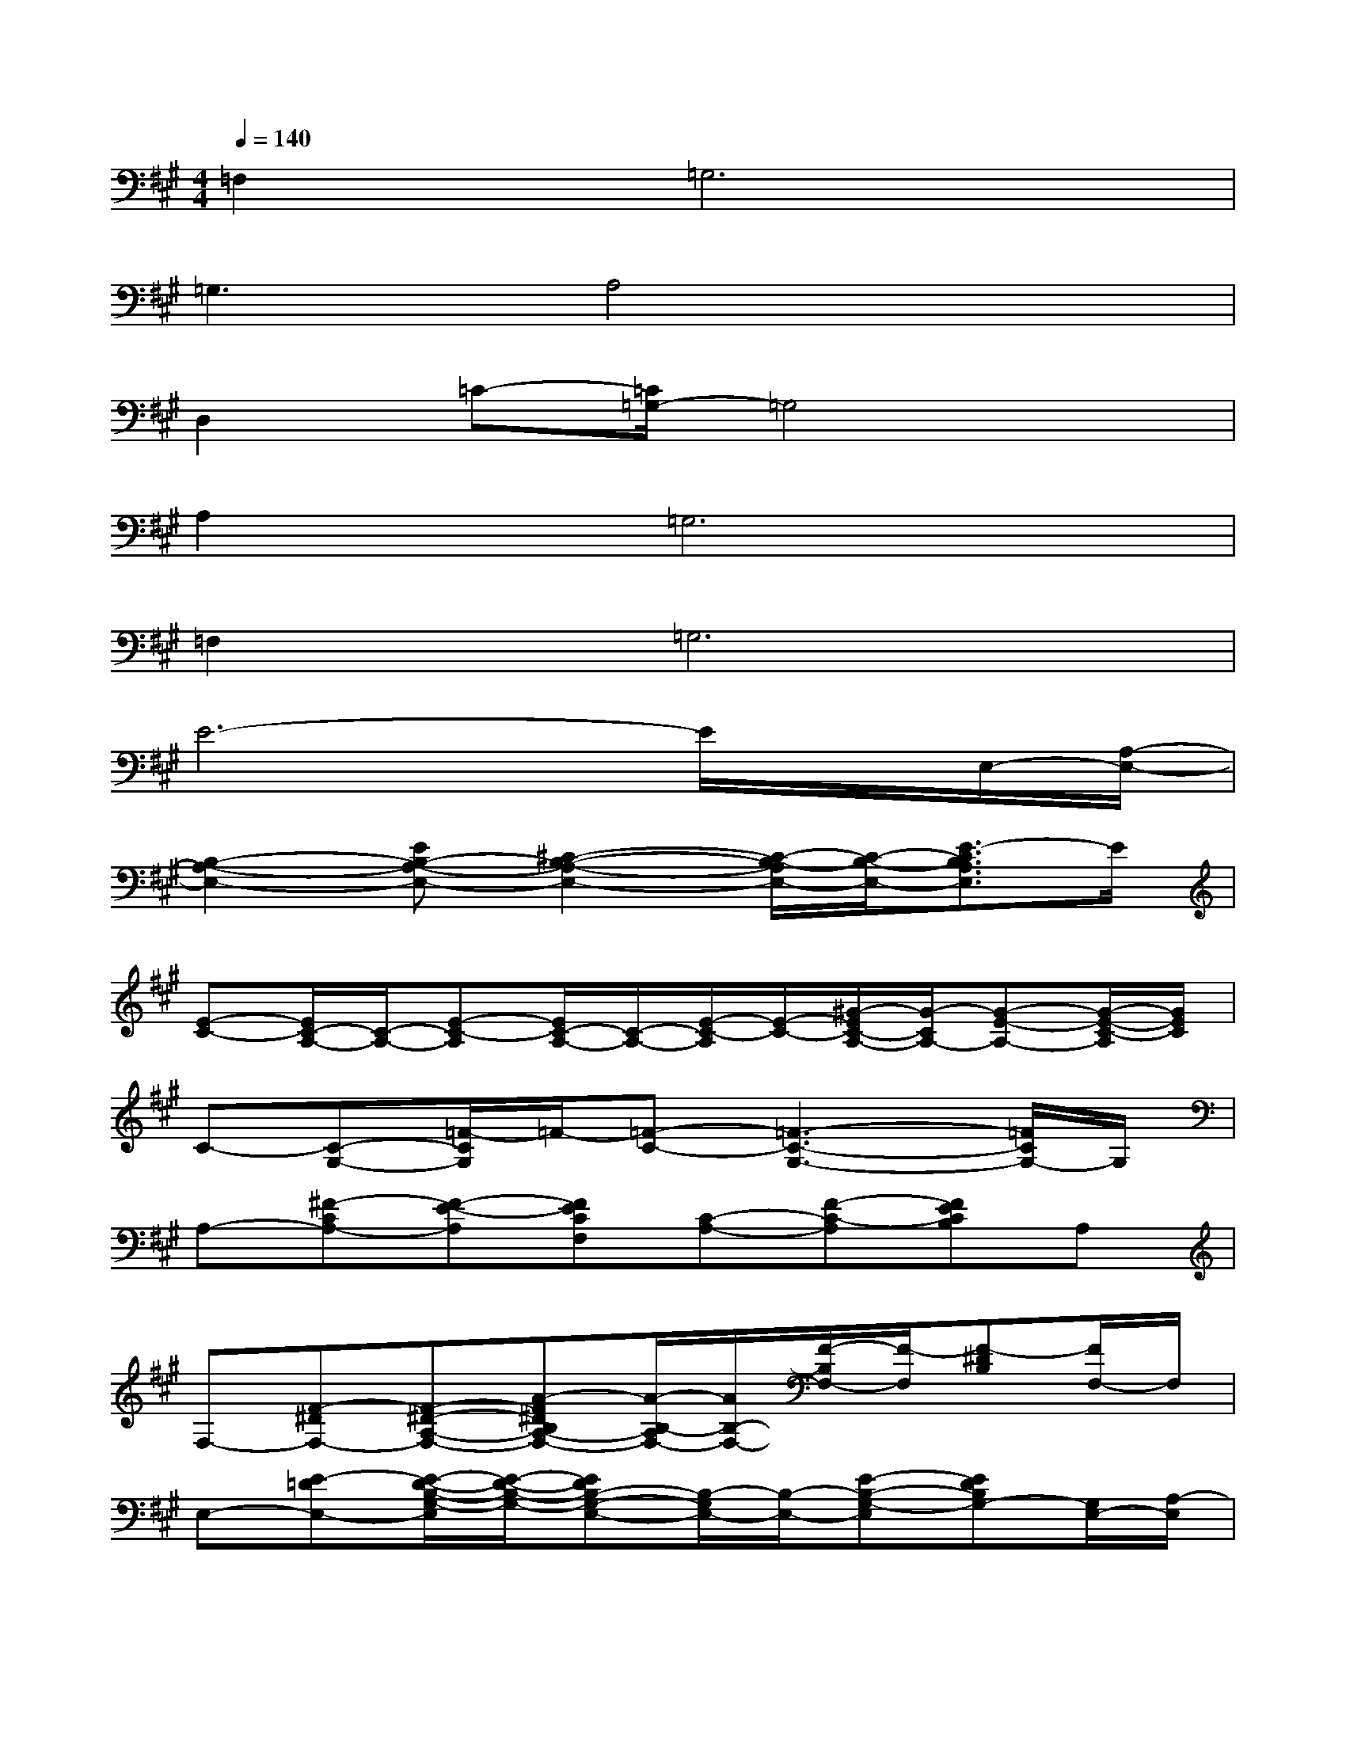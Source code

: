 X:1
T:
M:4/4
L:1/8
Q:1/4=140
K:A%3sharps
V:1
=F,4<=G,4|
=G,3A,4x|
D,2=C-[=C/2=G,/2-]=G,4x/2|
A,4<=G,4|
=F,4<=G,4|
E6-E/2x/2E,/2-[A,/2-E,/2-]|
[B,2-A,2-E,2-][EB,-A,-E,-][^C2-B,2-A,2-E,2-][C/2-B,/2-A,/2E,/2-][C/2-B,/2-E,/2-][E3/2-C3/2B,3/2A,3/2E,3/2]E/2|
[E-C-][E/2C/2-A,/2-][C/2-A,/2-][E-C-A,][E/2C/2-A,/2-][C/2-A,/2-][E/2-C/2-A,/2][E/2-C/2-][^G/2-E/2C/2-A,/2-][G/2-C/2A,/2-][G-E-A,-][G/2-E/2-C/2-A,/2][G/2E/2C/2]|
C-[C-G,-][=F/2-C/2G,/2]=F/2-[=F-C-][=F3-C3-G,3-][=F/2C/2G,/2-]G,/2|
A,-[^F-CA,-][F-E-A,][FECF,][C-A,-][F-C-A,][FECB,]A,|
F,-[F-^DF,-][F-^D-A,-F,-][A-F^DB,A,-F,-][A/2-B,/2-A,/2F,/2-][A/2B,/2-F,/2-][F/2-B,/2F,/2-][F/2-F,/2][F-^DB,][F/2F,/2-]F,/2|
E,-[E-=DE,-][E/2-D/2-B,/2-G,/2-E,/2][E/2-D/2-B,/2-G,/2-][EDB,-G,-E,-][B,/2-G,/2E,/2-][B,/2-E,/2-][E-B,-G,-E,][EDB,G,-][G,/2E,/2-][A,/2-E,/2]|
[E3/2-C3/2B,3/2-A,3/2-E,3/2-][E3/2-B,3/2-A,3/2-E,3/2][E2-C2-B,2-A,2-][E-C-B,A,E,-][E/2-C/2-B,/2-E,/2][E/2-C/2-B,/2-][E/2C/2B,/2E,/2-]E,/2|
[E-E,-][E/2A,/2-E,/2][E/2-A,/2-][cE-C-A,][c/2E/2C/2-A,/2-][C/2-A,/2-][c/2E/2-C/2-A,/2][E/2-C/2-][c/2-E/2C/2A,/2-][c/2-A,/2-][c-E-A,-][c/2A/2-E/2C/2A,/2]A/2|
[=F-C-][=F3/2-C3/2-G,3/2][=F/2-C/2-][G-=F-C-][G/2-=F/2-C/2G,/2-][G/2-=F/2-G,/2][G-=F-][G-=F-C-][G/2-=F/2C/2G,/2-][G/2G,/2]|
A,-[^F-CA,-][F-E-A,][FEC-][C-B,A,-][F/2-C/2A,/2-][F/2-A,/2][FECF,][A,E,]